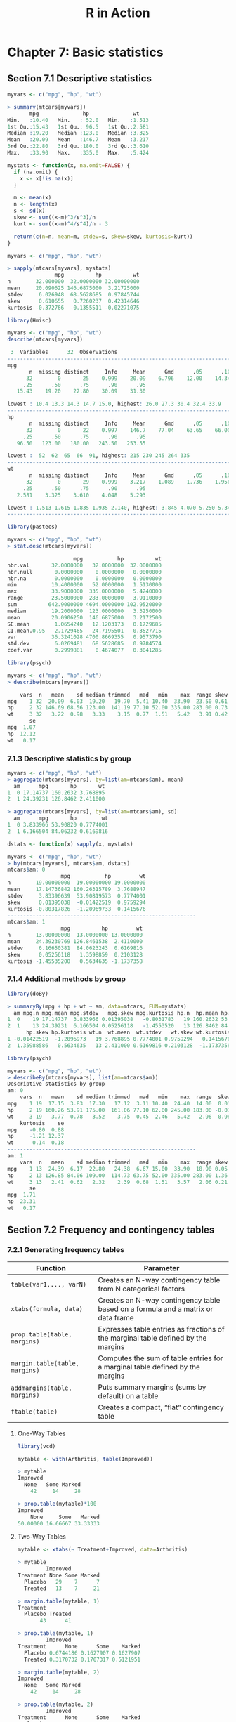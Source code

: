 #+STARTUP: showeverything
#+title: R in Action

* Chapter 7: Basic statistics

** Section 7.1 Descriptive statistics

#+begin_src R
  myvars <- c("mpg", "hp", "wt")

  > summary(mtcars[myvars])
         mpg              hp              wt       
  Min.   :10.40   Min.   : 52.0   Min.   :1.513  
  1st Qu.:15.43   1st Qu.: 96.5   1st Qu.:2.581  
  Median :19.20   Median :123.0   Median :3.325  
  Mean   :20.09   Mean   :146.7   Mean   :3.217  
  3rd Qu.:22.80   3rd Qu.:180.0   3rd Qu.:3.610  
  Max.   :33.90   Max.   :335.0   Max.   :5.424
#+end_src

#+begin_src R
  mystats <- function(x, na.omit=FALSE) {
    if (na.omit) {
      x <- x[!is.na(x)]
    }

    m <- mean(x)
    n <- length(x)
    s <- sd(x)
    skew <- sum((x-m)^3/s^3)/n
    kurt <- sum((x-m)^4/s^4)/n - 3

    return(c(n=n, mean=m, stdev=s, skew=skew, kurtosis=kurt))
  }

  myvars <- c("mpg", "hp", "wt")

  > sapply(mtcars[myvars], mystats)
                 mpg          hp          wt
  n        32.000000  32.0000000 32.00000000
  mean     20.090625 146.6875000  3.21725000
  stdev     6.026948  68.5628685  0.97845744
  skew      0.610655   0.7260237  0.42314646
  kurtosis -0.372766  -0.1355511 -0.02271075
#+end_src

#+begin_src R
  library(Hmisc)

  myvars <- c("mpg", "hp", "wt")
  describe(mtcars[myvars])

   3  Variables      32  Observations
  --------------------------------------------------------------------------------
  mpg 
         n  missing distinct     Info     Mean      Gmd      .05      .10 
        32        0       25    0.999    20.09    6.796    12.00    14.34 
       .25      .50      .75      .90      .95 
     15.43    19.20    22.80    30.09    31.30 

  lowest : 10.4 13.3 14.3 14.7 15.0, highest: 26.0 27.3 30.4 32.4 33.9
  --------------------------------------------------------------------------------
  hp 
         n  missing distinct     Info     Mean      Gmd      .05      .10 
        32        0       22    0.997    146.7    77.04    63.65    66.00 
       .25      .50      .75      .90      .95 
     96.50   123.00   180.00   243.50   253.55 

  lowest :  52  62  65  66  91, highest: 215 230 245 264 335
  --------------------------------------------------------------------------------
  wt 
         n  missing distinct     Info     Mean      Gmd      .05      .10 
        32        0       29    0.999    3.217    1.089    1.736    1.956 
       .25      .50      .75      .90      .95 
     2.581    3.325    3.610    4.048    5.293 

  lowest : 1.513 1.615 1.835 1.935 2.140, highest: 3.845 4.070 5.250 5.345 5.424
  --------------------------------------------------------------------------------
#+end_src

#+begin_src R
  library(pastecs)

  myvars <- c("mpg", "hp", "wt")
  > stat.desc(mtcars[myvars])

                       mpg           hp          wt
  nbr.val       32.0000000   32.0000000  32.0000000
  nbr.null       0.0000000    0.0000000   0.0000000
  nbr.na         0.0000000    0.0000000   0.0000000
  min           10.4000000   52.0000000   1.5130000
  max           33.9000000  335.0000000   5.4240000
  range         23.5000000  283.0000000   3.9110000
  sum          642.9000000 4694.0000000 102.9520000
  median        19.2000000  123.0000000   3.3250000
  mean          20.0906250  146.6875000   3.2172500
  SE.mean        1.0654240   12.1203173   0.1729685
  CI.mean.0.95   2.1729465   24.7195501   0.3527715
  var           36.3241028 4700.8669355   0.9573790
  std.dev        6.0269481   68.5628685   0.9784574
  coef.var       0.2999881    0.4674077   0.3041285
#+end_src

#+begin_src R
  library(psych)

  myvars <- c("mpg", "hp", "wt")
  > describe(mtcars[myvars])

      vars  n   mean    sd median trimmed   mad   min    max  range skew kurtosis
  mpg    1 32  20.09  6.03  19.20   19.70  5.41 10.40  33.90  23.50 0.61    -0.37
  hp     2 32 146.69 68.56 123.00  141.19 77.10 52.00 335.00 283.00 0.73    -0.14
  wt     3 32   3.22  0.98   3.33    3.15  0.77  1.51   5.42   3.91 0.42    -0.02
         se
  mpg  1.07
  hp  12.12
  wt   0.17
#+end_src

*** 7.1.3 Descriptive statistics by group

#+begin_src R
  myvars <- c("mpg", "hp", "wt") 
  > aggregate(mtcars[myvars], by=list(am=mtcars$am), mean)
    am      mpg       hp       wt
  1  0 17.14737 160.2632 3.768895
  2  1 24.39231 126.8462 2.411000

  > aggregate(mtcars[myvars], by=list(am=mtcars$am), sd)
    am      mpg       hp        wt
  1  0 3.833966 53.90820 0.7774001
  2  1 6.166504 84.06232 0.6169816
#+end_src

#+begin_src R
  dstats <- function(x) sapply(x, mystats)

  myvars <- c("mpg", "hp", "wt")
  > by(mtcars[myvars], mtcars$am, dstats)
  mtcars$am: 0
                   mpg           hp         wt
  n        19.00000000  19.00000000 19.0000000
  mean     17.14736842 160.26315789  3.7688947
  stdev     3.83396639  53.90819573  0.7774001
  skew      0.01395038  -0.01422519  0.9759294
  kurtosis -0.80317826  -1.20969733  0.1415676
  ------------------------------------------------------------ 
  mtcars$am: 1
                   mpg          hp         wt
  n        13.00000000  13.0000000 13.0000000
  mean     24.39230769 126.8461538  2.4110000
  stdev     6.16650381  84.0623243  0.6169816
  skew      0.05256118   1.3598859  0.2103128
  kurtosis -1.45535200   0.5634635 -1.1737358
#+end_src

*** 7.1.4 Additional methods by group

#+begin_src R
  library(doBy)

  > summaryBy(mpg + hp + wt ~ am, data=mtcars, FUN=mystats)
    am mpg.n mpg.mean mpg.stdev   mpg.skew mpg.kurtosis hp.n  hp.mean hp.stdev
  1  0    19 17.14737  3.833966 0.01395038   -0.8031783   19 160.2632 53.90820
  2  1    13 24.39231  6.166504 0.05256118   -1.4553520   13 126.8462 84.06232
        hp.skew hp.kurtosis wt.n  wt.mean  wt.stdev   wt.skew wt.kurtosis
  1 -0.01422519  -1.2096973   19 3.768895 0.7774001 0.9759294   0.1415676
  2  1.35988586   0.5634635   13 2.411000 0.6169816 0.2103128  -1.1737358
#+end_src

#+begin_src R
  library(psych)

  myvars <- c("mpg", "hp", "wt")
  > describeBy(mtcars[myvars], list(am=mtcars$am))
  Descriptive statistics by group 
  am: 0
      vars  n   mean    sd median trimmed   mad   min    max  range  skew
  mpg    1 19  17.15  3.83  17.30   17.12  3.11 10.40  24.40  14.00  0.01
  hp     2 19 160.26 53.91 175.00  161.06 77.10 62.00 245.00 183.00 -0.01
  wt     3 19   3.77  0.78   3.52    3.75  0.45  2.46   5.42   2.96  0.98
      kurtosis    se
  mpg    -0.80  0.88
  hp     -1.21 12.37
  wt      0.14  0.18
  ------------------------------------------------------------ 
  am: 1
      vars  n   mean    sd median trimmed   mad   min    max  range skew kurtosis
  mpg    1 13  24.39  6.17  22.80   24.38  6.67 15.00  33.90  18.90 0.05    -1.46
  hp     2 13 126.85 84.06 109.00  114.73 63.75 52.00 335.00 283.00 1.36     0.56
  wt     3 13   2.41  0.62   2.32    2.39  0.68  1.51   3.57   2.06 0.21    -1.17
         se
  mpg  1.71
  hp  23.31
  wt   0.17
#+end_src

** Section 7.2 Frequency and contingency tables

*** 7.2.1 Generating frequency tables

| Function                       | Parameter                                                                         |
|--------------------------------+-----------------------------------------------------------------------------------|
| ~table(var1,..., varN)~        | Creates an N-way contingency table from N categorical factors                     |
| ~xtabs(formula, data)~         | Creates an N-way contingency table based on a formula and a matrix or data frame  |
| ~prop.table(table, margins)~   | Expresses table entries as fractions of the marginal table defined by the margins |
| ~margin.table(table, margins)~ | Computes the sum of table entries for a marginal table defined by the margins     |
| ~addmargins(table, margins)~   | Puts summary margins (sums by default) on a table                                 |
| ~ftable(table)~                | Creates a compact, “flat” contingency table                                       |

**** One-Way Tables

#+begin_src R
  library(vcd)

  mytable <- with(Arthritis, table(Improved))

  > mytable
  Improved
    None   Some Marked 
      42     14     28 

  > prop.table(mytable)*100
  Improved
      None     Some   Marked 
  50.00000 16.66667 33.33333
#+end_src

**** Two-Way Tables

#+begin_src R
  mytable <- xtabs(~ Treatment+Improved, data=Arthritis)

  > mytable
           Improved
  Treatment None Some Marked
    Placebo   29    7      7
    Treated   13    7     21

  > margin.table(mytable, 1)
  Treatment
    Placebo Treated 
         43      41 
 
  > prop.table(mytable, 1)
           Improved
  Treatment      None      Some    Marked
    Placebo 0.6744186 0.1627907 0.1627907
    Treated 0.3170732 0.1707317 0.5121951

  > margin.table(mytable, 2)
  Improved
    None   Some Marked 
      42     14     28 

  > prop.table(mytable, 2)
           Improved
  Treatment      None      Some    Marked
    Placebo 0.6904762 0.5000000 0.2500000
    Treated 0.3095238 0.5000000 0.7500000
#+end_src

#+begin_src R
  > prop.table(mytable)
             Improved
  Treatment       None       Some     Marked
    Placebo 0.34523810 0.08333333 0.08333333
    Treated 0.15476190 0.08333333 0.25000000

  > addmargins(mytable)
           Improved
  Treatment None Some Marked Sum
    Placebo   29    7      7  43
    Treated   13    7     21  41
    Sum       42   14     28  84

  > addmargins(prop.table(mytable))
           Improved
  Treatment       None       Some     Marked        Sum
    Placebo 0.34523810 0.08333333 0.08333333 0.51190476
    Treated 0.15476190 0.08333333 0.25000000 0.48809524
    Sum     0.50000000 0.16666667 0.33333333 1.00000000

  > addmargins(prop.table(mytable, 1), 2)
           Improved
  Treatment      None      Some    Marked       Sum
    Placebo 0.6744186 0.1627907 0.1627907 1.0000000
    Treated 0.3170732 0.1707317 0.5121951 1.0000000

  > addmargins(prop.table(mytable, 2), 1)
           Improved
  Treatment      None      Some    Marked
    Placebo 0.6904762 0.5000000 0.2500000
    Treated 0.3095238 0.5000000 0.7500000
    Sum     1.0000000 1.0000000 1.0000000
#+end_src

**** Two-way table using ~CrossTable~

#+begin_src R
library(gmodels)

CrossTable(Arthritis$Treatment, Arthritis$Improved)
>  
   Cell Contents
|-------------------------|
|                       N |
| Chi-square contribution |
|           N / Row Total |
|           N / Col Total |
|         N / Table Total |
|-------------------------|

 
Total Observations in Table:  84 

 
                    | Arthritis$Improved 
Arthritis$Treatment |      None |      Some |    Marked | Row Total | 
--------------------|-----------|-----------|-----------|-----------|
            Placebo |        29 |         7 |         7 |        43 | 
                    |     2.616 |     0.004 |     3.752 |           | 
                    |     0.674 |     0.163 |     0.163 |     0.512 | 
                    |     0.690 |     0.500 |     0.250 |           | 
                    |     0.345 |     0.083 |     0.083 |           | 
--------------------|-----------|-----------|-----------|-----------|
            Treated |        13 |         7 |        21 |        41 | 
                    |     2.744 |     0.004 |     3.935 |           | 
                    |     0.317 |     0.171 |     0.512 |     0.488 | 
                    |     0.310 |     0.500 |     0.750 |           | 
                    |     0.155 |     0.083 |     0.250 |           | 
--------------------|-----------|-----------|-----------|-----------|
       Column Total |        42 |        14 |        28 |        84 | 
                    |     0.500 |     0.167 |     0.333 |           | 
--------------------|-----------|-----------|-----------|-----------|
#+end_src

**** Multidimensional Tables

#+begin_src R
  mytable <- xtabs(~ Treatment+Sex+Improved, data=Arthritis)

  > mytable
  , , Improved = None

           Sex
  Treatment Female Male
    Placebo     19   10
    Treated      6    7

  , , Improved = Some

           Sex
  Treatment Female Male
    Placebo      7    0
    Treated      5    2

  , , Improved = Marked

           Sex
  Treatment Female Male
    Placebo      6    1
    Treated     16    5

  > ftable(mytable)
                   Improved None Some Marked
  Treatment Sex                             
  Placebo   Female            19    7      6
            Male              10    0      1
  Treated   Female             6    5     16
            Male               7    2      5

  > margin.table(mytable, 1)
  Treatment
  Placebo Treated 
       43      41 

  > margin.table(mytable, 2)
  Sex
  Female   Male 
      59     25 
  > margin.table(mytable, 3)
  Improved
    None   Some Marked 
      42     14     28 
  > margin.table(mytable, c(1, 3))
           Improved
  Treatment None Some Marked
    Placebo   29    7      7
    Treated   13    7     21
  > ftable(prop.table(mytable, c(1, 2)))
                   Improved       None       Some     Marked
  Treatment Sex                                             
  Placebo   Female          0.59375000 0.21875000 0.18750000
            Male            0.90909091 0.00000000 0.09090909
  Treated   Female          0.22222222 0.18518519 0.59259259
            Male            0.50000000 0.14285714 0.35714286
  > ftable(addmargins(prop.table(mytable, c(1, 2)), 3))
                   Improved       None       Some     Marked        Sum
  Treatment Sex                                                        
  Placebo   Female          0.59375000 0.21875000 0.18750000 1.00000000
            Male            0.90909091 0.00000000 0.09090909 1.00000000
  Treated   Female          0.22222222 0.18518519 0.59259259 1.00000000
  Male            0.50000000 0.14285714 0.35714286 1.00000000




#+end_src


